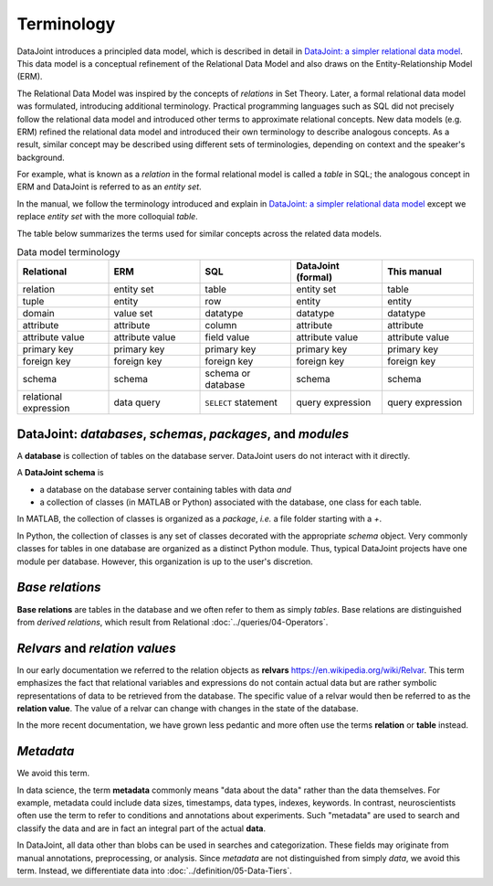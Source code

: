 .. progress: 12.0 10% Jake

.. _terminology: 

Terminology
===========

DataJoint introduces a principled data model, which is described in detail in `DataJoint: a simpler relational data model <https://arxiv.org/abs/1807.11104>`_. 
This data model is a conceptual refinement of the Relational Data Model and also draws on the Entity-Relationship Model (ERM). 

The Relational Data Model was inspired by the concepts of *relations* in Set Theory.  
Later, a formal relational data model was formulated, introducing additional terminology.  
Practical programming languages such as SQL did not precisely follow the relational data model and introduced other terms to approximate relational concepts.  
New data models (e.g. ERM) refined the relational data model and introduced their own terminology to describe analogous concepts.
As a result, similar concept may be described using different sets of terminologies, depending on context and the speaker's background.

For example, what is known as a *relation* in the formal relational model is called a *table* in SQL; the analogous concept in ERM and DataJoint is referred to as an *entity set*.  

In the manual, we follow the terminology introduced and explain in `DataJoint: a simpler relational data model <https://arxiv.org/abs/1807.11104>`_  except we replace  *entity set* with the more colloquial *table*.

The table below summarizes the terms used for similar concepts across the related data models.

.. list-table:: Data model terminology
  :widths: 20 20 20 20 20
  :header-rows: 1

  * - Relational
    - ERM
    - SQL 
    - DataJoint (formal) 
    - This manual 
  * - relation
    - entity set
    - table
    - entity set 
    - table
  * - tuple
    - entity
    - row
    - entity 
    - entity
  * - domain
    - value set
    - datatype
    - datatype
    - datatype
  * - attribute
    - attribute
    - column
    - attribute
    - attribute
  * - attribute value
    - attribute value
    - field value
    - attribute value
    - attribute value
  * - primary key
    - primary key
    - primary key
    - primary key
    - primary key
  * - foreign key
    - foreign key
    - foreign key
    - foreign key
    - foreign key
  * - schema
    - schema
    - schema or database
    - schema 
    - schema
  * - relational expression 
    - data query
    - ``SELECT`` statement
    - query expression
    - query expression

   
DataJoint: *databases*, *schemas*, *packages*, and *modules*
-------------------------------------------------------------

A **database** is collection of tables on the database server.  DataJoint users do not interact with it directly.

A **DataJoint schema** is 

- a database on the database server containing tables with data *and* 
- a collection of classes (in MATLAB or Python) associated with the database, one class for each table.

In MATLAB, the collection of classes is organized as a *package*, *i.e.* a file folder starting with a `+`.

In Python, the collection of classes is any set of classes decorated with the appropriate `schema` object. 
Very commonly classes for tables in one database are organized as a distinct Python module.  Thus, typical DataJoint projects have one module per database.  However, this organization is up to the user's discretion. 

*Base relations*
----------------

**Base relations** are tables in the database and we often refer to them as simply *tables*.   Base relations are distinguished from *derived relations*, which result from Relational :doc:`../queries/04-Operators`.

*Relvars* and *relation values*
-------------------------------
In our early documentation we referred to the relation objects as **relvars** `<https://en.wikipedia.org/wiki/Relvar>`_.  This term  emphasizes the fact that relational variables and expressions do not contain actual data but are rather symbolic representations of data to be retrieved from the database.  The specific value of a relvar would then be referred to as the **relation value**. The value of a relvar can change with changes in the state of the database.  

In the more recent documentation, we have grown less pedantic and more often use the terms **relation** or **table** instead. 

*Metadata*
----------
We avoid this term.

In data science, the term **metadata** commonly means "data about the data" rather than the data themselves.  For example, metadata could include data sizes, timestamps, data types, indexes, keywords.  In contrast,  neuroscientists often use the term to refer to conditions and annotations about experiments.  Such "metadata" are used to search and classify the data and are in fact an integral part of the actual **data**.

In DataJoint, all data other than blobs can be used in searches and categorization.  These fields may originate from manual annotations, preprocessing, or analysis.  Since *metadata* are not distinguished from simply *data*, we avoid this term.  Instead, we differentiate data into :doc:`../definition/05-Data-Tiers`.
